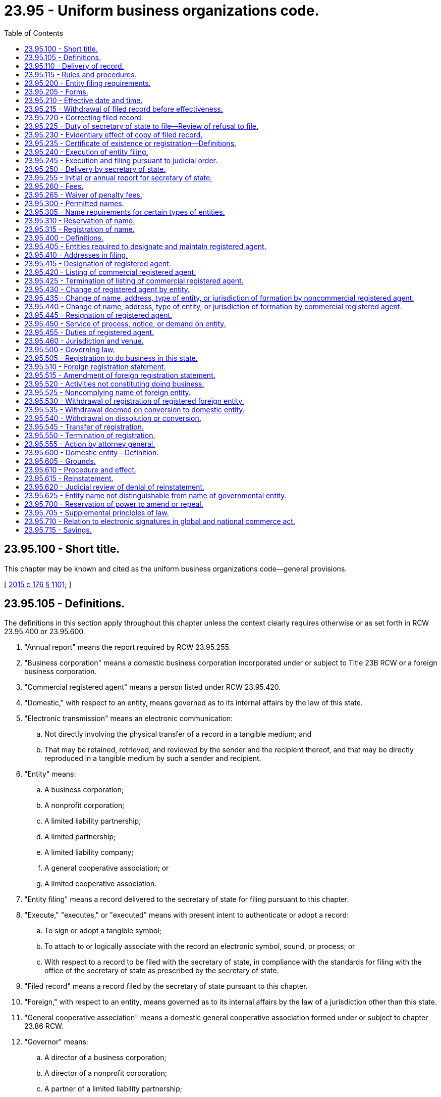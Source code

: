 = 23.95 - Uniform business organizations code.
:toc:

== 23.95.100 - Short title.
This chapter may be known and cited as the uniform business organizations code—general provisions.

[ http://lawfilesext.leg.wa.gov/biennium/2015-16/Pdf/Bills/Session%20Laws/Senate/5387.SL.pdf?cite=2015%20c%20176%20§%201101[2015 c 176 § 1101]; ]

== 23.95.105 - Definitions.
The definitions in this section apply throughout this chapter unless the context clearly requires otherwise or as set forth in RCW 23.95.400 or 23.95.600.

. "Annual report" means the report required by RCW 23.95.255.

. "Business corporation" means a domestic business corporation incorporated under or subject to Title 23B RCW or a foreign business corporation.

. "Commercial registered agent" means a person listed under RCW 23.95.420.

. "Domestic," with respect to an entity, means governed as to its internal affairs by the law of this state.

. "Electronic transmission" means an electronic communication:

.. Not directly involving the physical transfer of a record in a tangible medium; and

.. That may be retained, retrieved, and reviewed by the sender and the recipient thereof, and that may be directly reproduced in a tangible medium by such a sender and recipient.

. "Entity" means:

.. A business corporation;

.. A nonprofit corporation;

.. A limited liability partnership;

.. A limited partnership;

.. A limited liability company;

.. A general cooperative association; or

.. A limited cooperative association.

. "Entity filing" means a record delivered to the secretary of state for filing pursuant to this chapter.

. "Execute," "executes," or "executed" means with present intent to authenticate or adopt a record:

.. To sign or adopt a tangible symbol;

.. To attach to or logically associate with the record an electronic symbol, sound, or process; or

.. With respect to a record to be filed with the secretary of state, in compliance with the standards for filing with the office of the secretary of state as prescribed by the secretary of state.

. "Filed record" means a record filed by the secretary of state pursuant to this chapter.

. "Foreign," with respect to an entity, means governed as to its internal affairs by the law of a jurisdiction other than this state.

. "General cooperative association" means a domestic general cooperative association formed under or subject to chapter 23.86 RCW.

. "Governor" means:

.. A director of a business corporation;

.. A director of a nonprofit corporation;

.. A partner of a limited liability partnership;

.. A general partner of a limited partnership;

.. A manager of a manager-managed limited liability company;

.. A member of a member-managed limited liability company;

.. A director of a general cooperative association;

.. A director of a limited cooperative association; or

.. Any other person under whose authority the powers of an entity are exercised and under whose direction the activities and affairs of the entity are managed pursuant to the organic law and organic rules of the entity.

. "Interest" means:

.. A share in a business corporation;

.. A membership in a nonprofit corporation;

.. A share in a nonprofit corporation formed under chapter 24.06 RCW;

.. A partnership interest in a limited liability partnership;

.. A partnership interest in a limited partnership;

.. A limited liability company interest;

.. A share or membership in a general cooperative association; or

.. A member's interest in a limited cooperative association.

. "Interest holder" means:

.. A shareholder of a business corporation;

.. A member of a nonprofit corporation;

.. A shareholder of a nonprofit corporation formed under chapter 24.06 RCW;

.. A partner of a limited liability partnership;

.. A general partner of a limited partnership;

.. A limited partner of a limited partnership;

.. A member of a limited liability company;

.. A shareholder or member of a general cooperative association; or

.. A member of a limited cooperative association.

. "Jurisdiction," when used to refer to a political entity, means the United States, a state, a foreign country, or a political subdivision of a foreign country.

. "Jurisdiction of formation" means the jurisdiction whose law includes the organic law of an entity.

. "Limited cooperative association" means a domestic limited cooperative association formed under or subject to chapter 23.100 RCW or a foreign limited cooperative association.

. "Limited liability company" means a domestic limited liability company formed under or subject to chapter 25.15 RCW or a foreign limited liability company.

. "Limited liability limited partnership" means a domestic limited liability limited partnership formed under or subject to chapter 25.10 RCW or a foreign limited liability limited partnership.

. "Limited liability partnership" means a domestic limited liability partnership registered under or subject to chapter 25.05 RCW or a foreign limited liability partnership.

. "Limited partnership" means a domestic limited partnership formed under or subject to chapter 25.10 RCW or a foreign limited partnership. "Limited partnership" includes a limited liability limited partnership.

. "Noncommercial registered agent" means a person that is not a commercial registered agent and is:

.. An individual or domestic or foreign entity that serves in this state as the registered agent of an entity;

.. An individual who holds the office or other position in an entity which is designated as the registered agent pursuant to RCW 23.95.415(1)(b)(ii); or

.. A government, governmental subdivision, agency, or instrumentality, or a separate legal entity comprised of two or more of these entities, that serves as the registered agent of an entity.

. "Nonprofit corporation" means a domestic nonprofit corporation incorporated under or subject to chapter 24.03 or 24.06 RCW or a foreign nonprofit corporation.

. "Nonregistered foreign entity" means a foreign entity that is not registered to do business in this state pursuant to a statement of registration filed by the secretary of state.

. "Organic law" means the law of an entity's jurisdiction of formation governing the internal affairs of the entity.

. "Organic rules" means the public organic record and private organic rules of an entity.

. "Person" means an individual, business corporation, nonprofit corporation, partnership, limited partnership, limited liability company, general cooperative association, limited cooperative association, unincorporated nonprofit association, statutory trust, business trust, common-law business trust, estate, trust, association, joint venture, public corporation, government or governmental subdivision, agency, or instrumentality, or any other legal or commercial entity.

. "Principal office" means the principal executive office of an entity, whether or not the office is located in this state.

. "Private organic rules" means the rules, whether or not in a record, that govern the internal affairs of an entity, are binding on all its interest holders, and are not part of its public organic record, if any. "Private organic rules" includes:

.. The bylaws of a business corporation and any agreement among shareholders pursuant to RCW 23B.07.320;

.. The bylaws of a nonprofit corporation;

.. The partnership agreement of a limited liability partnership;

.. The partnership agreement of a limited partnership;

.. The limited liability company agreement;

.. The bylaws of a general cooperative association; and

.. The bylaws of a limited cooperative association.

. "Proceeding" means civil suit and criminal, administrative, and investigatory action.

. "Property" means all property, whether real, personal, or mixed or tangible or intangible, or any right or interest therein.

. "Public organic record" means the record the filing of which by the secretary of state is required to form an entity and any amendment to or restatement of that record. The term includes:

.. The articles of incorporation of a business corporation;

.. The articles of incorporation of a nonprofit corporation;

.. The certificate of limited partnership of a limited partnership;

.. The certificate of formation of a limited liability company;

.. The articles of incorporation of a general cooperative association;

.. The articles of organization of a limited cooperative association; and

.. The document under the laws of another jurisdiction that is equivalent to a document listed in this subsection.

. "Receipt," as used in this chapter, means actual receipt. "Receive" has a corresponding meaning.

. "Record" means information that is inscribed on a tangible medium or that is stored in an electronic or other medium and is retrievable in perceivable form.

. "Registered agent" means an agent of an entity which is authorized to receive service of any process, notice, or demand required or permitted by law to be served on the entity. The term includes a commercial registered agent and a noncommercial registered agent.

. "Registered foreign entity" means a foreign entity that is registered to do business in this state pursuant to a certificate of registration filed by the secretary of state.

. "State" means a state of the United States, the District of Columbia, Puerto Rico, the United States Virgin Islands, or any territory or insular possession subject to the jurisdiction of the United States.

. "Tangible medium" means a writing, copy of a writing, facsimile, or a physical reproduction, each on paper or on other tangible material.

. "Transfer" includes:

.. An assignment;

.. A conveyance;

.. A sale;

.. A lease;

.. An encumbrance, including a mortgage or security interest;

.. A change of record owner of interest;

.. A gift; and

.. A transfer by operation of law.

. "Type of entity" means a generic form of entity:

.. Recognized at common law; or

.. Formed under an organic law, whether or not some entities formed under that law are subject to provisions of that law that create different categories of the form of entity.

[ http://lawfilesext.leg.wa.gov/biennium/2019-20/Pdf/Bills/Session%20Laws/Senate/6028-S.SL.pdf?cite=2020%20c%2057%20§%2029[2020 c 57 § 29]; http://lawfilesext.leg.wa.gov/biennium/2019-20/Pdf/Bills/Session%20Laws/Senate/5002.SL.pdf?cite=2019%20c%2037%20§%201401[2019 c 37 § 1401]; http://lawfilesext.leg.wa.gov/biennium/2015-16/Pdf/Bills/Session%20Laws/Senate/5387.SL.pdf?cite=2015%20c%20176%20§%201102[2015 c 176 § 1102]; ]

== 23.95.110 - Delivery of record.
. Except as otherwise provided in this chapter, permissible means of delivery of a record include delivery by hand, United States mail, private courier service, and electronic transmission.

. Records may be delivered to the secretary of state by electronic transmission as authorized by the secretary of state pursuant to RCW 23.95.115(2). The secretary of state may deliver a record to an entity by electronic transmission if the entity has designated an address, location, or system to which the record may be electronically transmitted.

[ http://lawfilesext.leg.wa.gov/biennium/2015-16/Pdf/Bills/Session%20Laws/Senate/5387.SL.pdf?cite=2015%20c%20176%20§%201103[2015 c 176 § 1103]; ]

== 23.95.115 - Rules and procedures.
. The secretary of state has the power reasonably necessary to perform the duties required by this chapter, including adoption, amendment, or repeal of rules under chapter 34.05 RCW for the efficient administration of this chapter.

. The secretary of state may adopt rules to facilitate electronic filing. The rules will detail the circumstances under which the electronic filing of documents will be permitted, how the documents will be filed, and how the secretary of state will return filed documents. The rules may also impose additional requirements related to implementation of electronic filing processes, including but not limited to file formats, signature technologies, delivery, and the types of entities, records, or documents permitted.

[ http://lawfilesext.leg.wa.gov/biennium/2015-16/Pdf/Bills/Session%20Laws/Senate/5387.SL.pdf?cite=2015%20c%20176%20§%201104[2015 c 176 § 1104]; ]

== 23.95.200 - Entity filing requirements.
. To be filed by the secretary of state pursuant to this chapter, an entity filing must be received by the secretary of state, comply with this chapter, and satisfy the following:

.. The entity filing must be required or permitted by Title 23, 23B, 24, or 25 RCW.

.. The entity filing must be delivered in a tangible medium unless and to the extent the secretary of state permits electronic delivery of entity filings pursuant to RCW 23.95.115(2).

.. The words in the entity filing must be in English, and numbers must be in Arabic or Roman numerals, but the name of the entity need not be in English if written in English letters or Arabic or Roman numerals.

.. The entity filing must be executed by or on behalf of a person authorized or required under this chapter or the entity's organic law to execute the filing.

.. The entity filing must state the name and capacity, if any, of each individual who executed it, on behalf of either the individual or the person authorized or required to execute the filing, but need not contain a seal, attestation, acknowledgment, or verification.

. When an entity filing is delivered to the secretary of state for filing, any fee required under this chapter and any fee, interest, or penalty required to be paid under this chapter or law other than this chapter must be paid in a manner permitted by the secretary of state or by that law.

. The secretary of state may require that an entity filing delivered in a tangible medium be accompanied by an identical or conformed copy.

. A record filed under this chapter may be executed by an individual acting in a valid representative capacity.

[ http://lawfilesext.leg.wa.gov/biennium/2019-20/Pdf/Bills/Session%20Laws/Senate/6028-S.SL.pdf?cite=2020%20c%2057%20§%2030[2020 c 57 § 30]; http://lawfilesext.leg.wa.gov/biennium/2015-16/Pdf/Bills/Session%20Laws/Senate/5387.SL.pdf?cite=2015%20c%20176%20§%201201[2015 c 176 § 1201]; ]

== 23.95.205 - Forms.
. The secretary of state may provide forms for entity filings required or permitted to be made by Title 23, 23B, 24, or 25 RCW, but, except as otherwise provided in subsection (2) of this section, their use is not required.

. The secretary of state may require that a cover sheet for an entity filing and an annual report be on forms prescribed by the secretary of state.

[ http://lawfilesext.leg.wa.gov/biennium/2015-16/Pdf/Bills/Session%20Laws/Senate/5387.SL.pdf?cite=2015%20c%20176%20§%201202[2015 c 176 § 1202]; ]

== 23.95.210 - Effective date and time.
Except as otherwise provided in this chapter and subject to RCW 23.95.220(4), an entity filing is effective:

. On the date of filing and at the time specified in the entity filing as its effective time;

. Unless prohibited by the entity's organic law, at a specified delayed effective date and time, which may not be more than ninety days after the date of filing;

. If a delayed effective date is specified, but no time is specified, at 12:01 a.m. on the date specified; or

. If subsection (1), (2), or (3) of this section does not apply, on the date and at the time of its filing by the secretary of state as provided in RCW 23.95.225.

[ http://lawfilesext.leg.wa.gov/biennium/2015-16/Pdf/Bills/Session%20Laws/Senate/5387.SL.pdf?cite=2015%20c%20176%20§%201203[2015 c 176 § 1203]; ]

== 23.95.215 - Withdrawal of filed record before effectiveness.
. Except as otherwise provided in this chapter, a filed record may be withdrawn before it takes effect by delivering to the secretary of state for filing a statement of withdrawal.

. A statement of withdrawal must:

.. Be executed by an individual acting in a valid representative capacity; and

.. Identify the filed record to be withdrawn.

. On filing by the secretary of state of a statement of withdrawal, the action or transaction evidenced by the original filed record shall not take effect.

[ http://lawfilesext.leg.wa.gov/biennium/2015-16/Pdf/Bills/Session%20Laws/Senate/5387.SL.pdf?cite=2015%20c%20176%20§%201204[2015 c 176 § 1204]; ]

== 23.95.220 - Correcting filed record.
. An entity may correct a filed record if:

.. The filed record at the time of filing contained an inaccurate statement;

.. The filed record was defectively executed; or

.. The electronic transmission of the filed record to the secretary of state was defective.

. To correct a filed record, the entity must deliver to the secretary of state for filing a statement of correction.

. A statement of correction:

.. May not state a delayed effective date;

.. Must be executed by the individual correcting the filed record;

.. Must identify the filed record to be corrected;

.. Must specify the inaccuracy or defect to be corrected; and

.. Must correct the inaccuracy or defect.

. A statement of correction is effective as of the effective date of the filed record that it corrects except as to persons relying on the uncorrected filed record and adversely affected by the correction. As to those persons, the statement of correction is effective when filed.

[ http://lawfilesext.leg.wa.gov/biennium/2015-16/Pdf/Bills/Session%20Laws/Senate/5387.SL.pdf?cite=2015%20c%20176%20§%201205[2015 c 176 § 1205]; ]

== 23.95.225 - Duty of secretary of state to file—Review of refusal to file.
. The secretary of state shall file an entity filing that satisfies this chapter. The duty of the secretary of state under this section is ministerial.

. The secretary of state shall record an entity filing on the date and at the time of its receipt. After filing an entity filing, the secretary of state shall deliver to the person that submitted the filing a copy of the filed record with an acknowledgment of the date and time of filing.

. If the secretary of state refuses to file an entity filing, the secretary of state not later than fifteen business days after the filing is received, shall:

.. Return the entity filing or notify the person that submitted the filing of the refusal; and

.. Provide a brief explanation in a record of the reason for the refusal.

. If the secretary of state refuses to file an entity filing, the person that submitted the entity filing may petition the superior court to compel its filing. The entity filing and the explanation of the secretary of state of the refusal to file must be attached to the petition. The court may decide the matter in a summary proceeding.

. The filing of or refusal to file an entity filing does not:

.. Affect the validity or invalidity of the entity filing in whole or in part;

.. Relate to the correctness or incorrectness of information contained in the entity filing; or

.. Create a presumption that the information contained in the filing is correct or incorrect.

[ http://lawfilesext.leg.wa.gov/biennium/2015-16/Pdf/Bills/Session%20Laws/Senate/5387.SL.pdf?cite=2015%20c%20176%20§%201206[2015 c 176 § 1206]; ]

== 23.95.230 - Evidentiary effect of copy of filed record.
A certification from the secretary of state accompanying a copy of a filed record is conclusive evidence that the copy is an accurate representation of the original record on file with the secretary of state.

[ http://lawfilesext.leg.wa.gov/biennium/2015-16/Pdf/Bills/Session%20Laws/Senate/5387.SL.pdf?cite=2015%20c%20176%20§%201207[2015 c 176 § 1207]; ]

== 23.95.235 - Certificate of existence or registration—Definitions.
. On request of any person, the secretary of state shall issue a certificate of existence for a domestic entity or a certificate of registration for a registered foreign entity.

. A certificate under subsection (1) of this section must state:

.. The domestic entity's name or the registered foreign entity's name used in this state;

.. In the case of a domestic entity:

... That its public organic record has been filed and has taken effect;

... The date the public organic record became effective;

... The period of the entity's duration if the records of the secretary of state reflect that the entity's period of duration is less than perpetual; and

... That the records of the secretary of state do not reflect that the entity has been dissolved;

.. In the case of a registered foreign entity:

... That it is registered to do business in this state;

... The date the foreign entity registered to do business in this state; and

... That the records of the secretary of state do not reflect that the foreign entity's registration to do business in the state has been terminated;

.. That all fees, interest, and penalties owed to this state by the domestic or foreign entity and collected through the secretary of state have been paid, if:

... Payment is reflected in the records of the secretary of state; and

... Nonpayment affects the existence or registration of the domestic or foreign entity;

.. That the most recent annual report required by RCW 23.95.255 has been delivered to the secretary of state for filing;

.. That a proceeding is not pending under RCW 23.95.610 as to a domestic entity or under RCW 23.95.550 as to a registered foreign entity; and

.. Other facts reflected in the records of the secretary of state pertaining to the domestic or foreign entity which the person requesting the certificate reasonably requests.

. Subject to any qualification stated in the certificate, a certificate issued by the secretary of state under subsection (1) of this section may be relied upon as conclusive evidence of the facts stated in the certificate, and that as of the date of its issuance: (a) In the case of a domestic entity, it is in existence and duly formed or incorporated, as applicable; and (b) in the case of a foreign entity, it is registered and authorized to do business in this state.

. The terms "doing business" and "transacting business," and their variants such as "do business" and "transact business," are used interchangeably, and each has the same meaning as the other when used in this title and in Titles 23B, 24, and 25 RCW.

[ http://lawfilesext.leg.wa.gov/biennium/2017-18/Pdf/Bills/Session%20Laws/Senate/5040.SL.pdf?cite=2017%20c%2031%20§%201[2017 c 31 § 1]; http://lawfilesext.leg.wa.gov/biennium/2015-16/Pdf/Bills/Session%20Laws/Senate/5387.SL.pdf?cite=2015%20c%20176%20§%201208[2015 c 176 § 1208]; ]

== 23.95.240 - Execution of entity filing.
. Any person who executes a record the person knows is false in any material respect with the intent the record be an entity filing is guilty of a gross misdemeanor punishable under chapter 9A.20 RCW.

. A person that executes an entity filing as an agent or legal representative thereby affirms as a fact that the person is authorized to execute the entity filing.

[ http://lawfilesext.leg.wa.gov/biennium/2015-16/Pdf/Bills/Session%20Laws/Senate/5387.SL.pdf?cite=2015%20c%20176%20§%201209[2015 c 176 § 1209]; ]

== 23.95.245 - Execution and filing pursuant to judicial order.
. If a person required by the entity's organic law to execute a record that is to be an entity filing or to make an entity filing does not do so, any other person that is aggrieved may petition the superior court to order:

.. The person to execute the record;

.. The person to make the entity filing; or

.. The secretary of state to file the entity filing unexecuted.

. If the petitioner under subsection (1) of this section is not the entity to which the entity filing pertains, the petitioner shall make the entity a party to the action.

. A filed record created under subsection (1)(c) of this section is effective without being executed.

[ http://lawfilesext.leg.wa.gov/biennium/2015-16/Pdf/Bills/Session%20Laws/Senate/5387.SL.pdf?cite=2015%20c%20176%20§%201210[2015 c 176 § 1210]; ]

== 23.95.250 - Delivery by secretary of state.
Except as otherwise provided by RCW 23.95.450 or by law of this state other than this chapter, the secretary of state may deliver a record to a person by delivering it:

. In person to the person that submitted it for filing;

. To the address of the person's registered agent;

. To the principal office address of the person; or

. To another address the person provides to the secretary of state for delivery.

[ http://lawfilesext.leg.wa.gov/biennium/2015-16/Pdf/Bills/Session%20Laws/Senate/5387.SL.pdf?cite=2015%20c%20176%20§%201211[2015 c 176 § 1211]; ]

== 23.95.255 - Initial or annual report for secretary of state.
. A domestic entity other than a limited liability partnership or nonprofit corporation shall, within one hundred twenty days of the date on which its public organic record became effective, deliver to the secretary of state for filing an initial report that states the information required under subsection (2) of this section.

. A domestic entity or registered foreign entity shall deliver to the secretary of state for filing an annual report that states:

.. The name of the entity and its jurisdiction of formation;

.. The name and street and mailing addresses of the entity's registered agent in this state;

.. The street and mailing addresses of the entity's principal office;

.. In the case of a registered foreign entity, the street and mailing address of the entity's principal office in the state or country under the laws of which it is incorporated;

.. The names of the entity's governors;

.. A brief description of the nature of the entity's business; and

.. The entity's unified business identifier number.

. Information in an initial or annual report must be current as of the date the report is executed by the entity.

. Annual reports must be delivered to the secretary of state on a date determined by the secretary of state and at such additional times as the entity elects.

. If an initial or annual report does not contain the information required by this section, the secretary of state promptly shall notify the reporting entity in a record and return the report for correction.

. If an initial or annual report contains the name or address of a registered agent that differs from the information shown in the records of the secretary of state immediately before the annual report becomes effective, the differing information in the initial or annual report is considered a statement of change under RCW 23.95.430.

. The secretary of state shall send to each domestic entity and registered foreign entity, not less than thirty or more than ninety days prior to the expiration date of the entity's annual renewal, a notice that the entity's annual report must be filed as required by this chapter and that any applicable annual renewal fee must be paid, and stating that if the entity fails to file its annual report or pay the annual renewal fee it will be administratively dissolved. The notice may be sent by postal or email as elected by the entity, addressed to its registered agent within the state, or to an electronic address designated by the entity in a record retained by the secretary of state. Failure of the secretary of state to provide any such notice does not relieve a domestic entity or registered foreign entity from its obligations to file the annual report required by this chapter or to pay any applicable annual renewal fee. The option to receive the notice provided under this section by email may be selected only when the secretary of state makes the option available.

[ http://lawfilesext.leg.wa.gov/biennium/2017-18/Pdf/Bills/Session%20Laws/Senate/5040.SL.pdf?cite=2017%20c%2031%20§%202[2017 c 31 § 2]; http://lawfilesext.leg.wa.gov/biennium/2015-16/Pdf/Bills/Session%20Laws/Senate/5387.SL.pdf?cite=2015%20c%20176%20§%201212[2015 c 176 § 1212]; ]

== 23.95.260 - Fees.
. Except as provided in subsection (2) of this section, the secretary of state shall adopt rules in accordance with chapter 34.05 RCW setting:

.. Fees for:

... Filing entity filings;

... Furnishing copies or certified copies of any filed record under this chapter; and

... Furnishing a certificate of existence or registration of an entity, or any other certificate;

.. License or renewal fees authorized under Title 23, 23B, 24, or 25 RCW;

.. Penalty fees; and

.. Other miscellaneous charges. 

. There is no fee for:

.. A registered agent's consent to act as agent or statement of resignation;

.. Filing articles of dissolution;

.. Filing certificates of judicial dissolution;

.. Filing statements of withdrawal; and

.. Filing annual reports when submitted concurrently with the payment of annual license fees.

. The withdrawal under RCW 23.95.215 of a filed record before it is effective or the correction of a filed record under RCW 23.95.220 does not entitle the person on whose behalf the record was filed to a refund of the filing fee.

. The secretary of state shall establish the fee schedule authorized under this section in a manner that is consistent with the fee schedule applicable to the various entities that is in effect on January 1, 2016. The amounts of fees, charges, and penalties established under this section may be no greater than the amounts applicable to entity filings, penalties, and other charges in effect on January 1, 2016. Fees may be adjusted by rule only in an amount that does not exceed the average biennial increase in the cost of providing service. This must be determined in a biennial cost study performed by the secretary of state.

. All fees collected by the secretary of state shall be deposited with the state treasurer pursuant to law or deposited in the secretary of state's revolving fund as provided in RCW 43.07.130.

[ http://lawfilesext.leg.wa.gov/biennium/2015-16/Pdf/Bills/Session%20Laws/Senate/5387.SL.pdf?cite=2015%20c%20176%20§%201213[2015 c 176 § 1213]; ]

== 23.95.265 - Waiver of penalty fees.
The secretary of state may, where exigent or mitigating circumstances are presented, waive penalty fees due from any entity previously in good standing which would otherwise be penalized or lose its active status. An entity desiring to seek relief under this section must, within fifteen days of discovery of the missed filing or lapse, notify the secretary of state as provided in rule. The notification must include the name and mailing address of the entity, the governor or other entity official to whom correspondence should be sent, and a statement under oath by a governor or other entity official, setting forth the nature of the missed filing or lapse, the circumstances giving rise to the missed filing or lapse, and the relief sought. If the secretary of state is satisfied that sufficient exigent or mitigating circumstances exist, that the entity has demonstrated good faith and a reasonable attempt to comply with the applicable statutes of this state, the secretary of state may issue an order allowing relief from the penalty. If the secretary of state determines the request does not comply with the requirements for relief, the secretary of state shall deny the relief and state the reasons for the denial. Any denial of relief by the secretary of state is not reviewable notwithstanding the provisions of chapter 34.05 RCW.

[ http://lawfilesext.leg.wa.gov/biennium/2019-20/Pdf/Bills/Session%20Laws/Senate/6028-S.SL.pdf?cite=2020%20c%2057%20§%2031[2020 c 57 § 31]; http://lawfilesext.leg.wa.gov/biennium/2015-16/Pdf/Bills/Session%20Laws/Senate/5387.SL.pdf?cite=2015%20c%20176%20§%201214[2015 c 176 § 1214]; ]

== 23.95.300 - Permitted names.
. The name of a domestic entity and the name under which a foreign entity may register to do business in this state , must be distinguishable on the records of the secretary of state from any:

.. Name of an existing domestic entity which at the time is not administratively dissolved;

.. Name of a foreign entity registered to do business in this state under Article 5 of this chapter;

.. Name reserved under RCW 23.95.310; or

.. Name registered under RCW 23.95.315.

. If an entity consents in a record to the use of its name and submits an undertaking in a form satisfactory to the secretary of state to change its name to a name that is distinguishable on the records of the secretary of state from any name in any category of names in subsection (1) of this section, the name of the consenting entity may be used by the person to which the consent was given.

. A name may not be considered distinguishable on the records of the secretary of state from the name of another entity by virtue of:

.. A variation in the words, phrases, or abbreviations indicating the type of entity, such as "corporation," "corp.," "incorporated," "Inc.," "company," "co.," "social purpose corporation," "SPC," "S.P.C.," "professional corporation," "PC," "P.C.," "professional service," "PS," "P.S.," "Limited," "Ltd.," "limited partnership," "LP," "L.P.," "limited liability partnership," "LLP," "L.L.P.," "registered limited liability partnership," "RLLP," "R.L.L.P.," "limited liability limited partnership," "LLLP," "L.L.L.P.," "registered limited liability limited partnership," "RLLLP," "R.L.L.L.P.," "limited liability company," "LLC," "L.L.C.," "professional limited liability company," "PLLC," or "P.L.L.C.";

.. The addition or deletion of an article or conjunction such as "the" or "and" from the same name;

.. Punctuation, capitalization, or special characters or symbols in the same name; or

.. Use of abbreviation or the plural form of a word in the same name.

. An entity name may not contain language stating or implying that the entity is organized for a purpose other than those permitted by the entity's public organic record.

. This chapter does not control the use of assumed business names or "trade names."

. An entity may use a name that is not distinguishable from a name described in subsection (1) of this section if the entity delivers to the secretary of state a certified copy of a final judgment of a court of competent jurisdiction establishing the right of the entity to use the name in this state.

. An entity may use the name, including the fictitious name, of another entity that is used in this state if the other entity is formed or authorized to transact business in this state and the proposed user entity:

.. Has merged with the other entity; or

.. Has been formed by reorganization of the other entity.

[ http://lawfilesext.leg.wa.gov/biennium/2015-16/Pdf/Bills/Session%20Laws/Senate/5387.SL.pdf?cite=2015%20c%20176%20§%201301[2015 c 176 § 1301]; ]

== 23.95.305 - Name requirements for certain types of entities.
. [Empty]
.. The name of a business corporation:

...(A) Except in the case of a social purpose corporation, must contain the word "corporation," "incorporated," "company," or "limited," or the abbreviation "Corp.," "Inc.," "Co.," or "Ltd.," or words or abbreviations of similar import in another language; or

(B) In the case of a social purpose corporation, must contain the words "social purpose corporation" or the abbreviation "SPC" or "S.P.C."; and

... Must not contain any of the following words or phrases: "Bank," "banking," "banker," "trust," "cooperative," or any combination of the words "industrial" and "loan," or any combination of any two or more of the words "building," "savings," "loan," "home," "association," and "society," or any other words or phrases prohibited by any statute of this state.

.. The name of a professional service corporation must contain either the words "professional service" or "professional corporation" or the abbreviation "P.S." or "P.C." The name may also contain either the words "corporation," "incorporated," "company," or "limited," or the abbreviation "Corp.," "Inc.," "Co.," or "Ltd." The name of a professional service corporation organized to render dental services must contain the full names or surnames of all shareholders and no other word than "chartered" or the words "professional services" or the abbreviation "P.S." or "P.C."

. The name of a nonprofit corporation:

.. May include "club," "league," "association," "services," "committee," "fund," "society," "foundation," "guild," ". . . . . ., a nonprofit corporation," ". . . . . ., a nonprofit mutual corporation," or any name of like import;

.. Except for nonprofit corporations formed prior to January 1, 1969, must not include or end with "incorporated," "company," "corporation," "partnership," "limited partnership," or "Ltd.," or any abbreviation thereof; and

.. May only include the term "public benefit" or names of like import if the nonprofit corporation has been designated as a public benefit nonprofit corporation by the secretary of state in accordance with chapter 24.03 RCW.

. The name of a limited partnership may contain the name of any partner. The name of a partnership that is not a limited liability limited partnership must contain the words "limited partnership" or the abbreviation "LP" or "L.P." and may not contain the words "limited liability limited partnership" or the abbreviation "LLLP" or "L.L.L.P." If the limited partnership is a limited liability limited partnership, the name must contain the words "limited liability limited partnership" or the abbreviation "LLLP" or "L.L.L.P." and may not contain the abbreviation "LP" or "L.P."

. The name of a limited liability partnership must contain the words "limited liability partnership" or the abbreviation "LLP" or "L.L.P." If the name of a foreign limited liability partnership contains the words "registered limited liability partnership" or the abbreviation "R.L.L.P." or "RLLP," it may include those words or abbreviations in its foreign registration statement.

. [Empty]
.. The name of a limited liability company:

... Must contain the words "limited liability company," the words "limited liability" and abbreviation "Co.," or the abbreviation "L.L.C." or "LLC"; and

... May not contain any of the following words or phrases: "Cooperative," "partnership," "corporation," "incorporated," or the abbreviations "Corp.," "Ltd.," or "Inc.," or "LP," "L.P.," "LLP," "L.L.P.," "LLLP," "L.L.L.P," or any words or phrases prohibited by any statute of this state.

.. The name of a professional limited liability company must contain either the words "professional limited liability company," or the words "professional limited liability" and the abbreviation "Co.," or the abbreviation "P.L.L.C." or "PLLC," provided that the name of a professional limited liability company organized to render dental services must contain the full names or surnames of all members and no other word than "chartered" or the words "professional services" or the abbreviation "P.L.L.C." or "PLLC."

. The name of a cooperative association organized under chapter 23.86 RCW may contain the words "corporation," "incorporated," or "limited," or the abbreviation "Corp.," "Inc.," or "Ltd."

. The name of a limited cooperative association must contain the phrase "limited cooperative association" or "limited cooperative" or the abbreviation "L.C.A." or "LCA." "Limited" may be abbreviated as "Ltd." "Cooperative" may be abbreviated as "Co-op." or "Coop." "Association" may be abbreviated as "Assoc." or "Assn."

[ http://lawfilesext.leg.wa.gov/biennium/2019-20/Pdf/Bills/Session%20Laws/Senate/5002.SL.pdf?cite=2019%20c%2037%20§%201402[2019 c 37 § 1402]; http://lawfilesext.leg.wa.gov/biennium/2015-16/Pdf/Bills/Session%20Laws/Senate/5387.SL.pdf?cite=2015%20c%20176%20§%201302[2015 c 176 § 1302]; ]

== 23.95.310 - Reservation of name.
. A person may reserve the exclusive use of an entity name including the alternate name adopted pursuant to RCW 23.95.525 by delivering an application to the secretary of state for filing. The application must state the name and address of the applicant and the name to be reserved. If the secretary of state finds that the entity name is available, the secretary of state shall reserve the name for the applicant's exclusive use for one hundred eighty days.

. The owner of a reserved entity name may transfer the reservation to another person that is not an individual by delivering to the secretary of state an executed notice in a record of the transfer which states the name and address of the transferee.

[ http://lawfilesext.leg.wa.gov/biennium/2015-16/Pdf/Bills/Session%20Laws/Senate/5387.SL.pdf?cite=2015%20c%20176%20§%201303[2015 c 176 § 1303]; ]

== 23.95.315 - Registration of name.
. A foreign entity not registered to do business in this state under Article 5 of this chapter may register its name, or an alternate name adopted pursuant to RCW 23.95.525, if the name is distinguishable on the records of the secretary of state from the names that are not available under RCW 23.95.300.

. To register its name or an alternate name adopted pursuant to RCW 23.95.525, a foreign entity must deliver to the secretary of state for filing an application stating the entity's name, the jurisdiction and date of its formation, and any alternate name adopted pursuant to RCW 23.95.525. The application must be accompanied by a certificate of existence, or a document of similar import, from the entity's jurisdiction of formation. If the secretary of state finds that the name applied for is available, the secretary of state shall register the name for the applicant's exclusive use.

. The registration of a name under this section is effective upon the effective date of the application and until the close of the calendar year in which the application for registration is filed.

. A foreign entity whose name registration is effective may renew the registration for successive one-year periods by delivering, not earlier than three months before the expiration of the registration, to the secretary of state for filing a renewal application that complies with this section. When filed, the renewal application renews the registration for the following calendar year.

. A foreign entity whose name registration is effective may register as a foreign entity under the registered name or consent in an executed record to the use of that name by another entity.

[ http://lawfilesext.leg.wa.gov/biennium/2015-16/Pdf/Bills/Session%20Laws/Senate/5387.SL.pdf?cite=2015%20c%20176%20§%201304[2015 c 176 § 1304]; ]

== 23.95.400 - Definitions.
The definitions in this section apply throughout this section and RCW 23.95.405 through 23.95.460 unless the context clearly requires otherwise.

. "Registered agent filing" means:

.. The public organic record of a domestic entity;

.. An application of a domestic limited liability partnership; or

.. A registration statement filed pursuant to RCW 23.95.510.

. [(2)] "Represented entity" means:

.. A domestic entity; or

.. A registered foreign entity.

[ http://lawfilesext.leg.wa.gov/biennium/2015-16/Pdf/Bills/Session%20Laws/Senate/5387.SL.pdf?cite=2015%20c%20176%20§%201401[2015 c 176 § 1401]; ]

== 23.95.405 - Entities required to designate and maintain registered agent.
The following shall designate and maintain a registered agent in this state:

. A domestic entity; and

. A registered foreign entity.

[ http://lawfilesext.leg.wa.gov/biennium/2015-16/Pdf/Bills/Session%20Laws/Senate/5387.SL.pdf?cite=2015%20c%20176%20§%201402[2015 c 176 § 1402]; ]

== 23.95.410 - Addresses in filing.
If a provision of this chapter other than RCW 23.95.445(1)(d) requires that a record state an address, the record must state:

. A street address in this state; and

. A mailing address in this state, if different from the address described in subsection (1) of this section.

[ http://lawfilesext.leg.wa.gov/biennium/2015-16/Pdf/Bills/Session%20Laws/Senate/5387.SL.pdf?cite=2015%20c%20176%20§%201403[2015 c 176 § 1403]; ]

== 23.95.415 - Designation of registered agent.
. A registered agent filing must be executed by the represented entity and state:

.. The name of the entity's commercial registered agent; or

.. If the entity does not have a commercial registered agent:

... The name and address of the entity's noncommercial registered agent; or

... The title of an office or other position with the entity, if service of process, notices, and demands are to be sent to whichever individual is holding that office or position, and the address to which process, notices, or demands are to be sent.

. A registered agent shall not be appointed without having given prior consent in a record to the appointment. The consent shall be delivered to the secretary of state in such form as the secretary of state may prescribe. The consent shall be filed with or as a part of the record first appointing a registered agent. In the event any individual or entity has been appointed registered agent without consent, that individual or entity may deliver to the secretary of state a notarized statement attesting to that fact, and the name shall immediately be removed from the records of the secretary of state.

[ http://lawfilesext.leg.wa.gov/biennium/2015-16/Pdf/Bills/Session%20Laws/Senate/5387.SL.pdf?cite=2015%20c%20176%20§%201404[2015 c 176 § 1404]; ]

== 23.95.420 - Listing of commercial registered agent.
. A person may become listed as a commercial registered agent by delivering to the secretary of state for filing a commercial-registered-agent listing statement executed by the person which states:

.. The name of the individual or the name of the entity, type of entity, and jurisdiction of formation of the entity;

.. That the person is in the business of serving as a commercial registered agent in this state; and

.. The address of a place of business of the person in this state to which service of process, notices, and demands being served on or sent to entities represented by the person may be delivered.

. A commercial-registered-agent listing statement may include the information regarding acceptance by the agent of service of process, notices, and demands in a form other than a tangible medium as provided in RCW 23.95.450(5).

. If the name of a person delivering to the secretary of state for filing a commercial-registered-agent listing statement is not distinguishable on the records of the secretary of state from the name of another commercial registered agent listed under this section, the person shall adopt a fictitious name that is distinguishable and use that name in its statement and when it does business in this state as a commercial registered agent.

. The secretary of state shall note the filing of a commercial-registered-agent listing statement in the records maintained by the secretary of state for each entity represented by the agent at the time of the filing. The statement has the effect of amending the registered agent filing for each of those entities to:

.. Designate the person becoming listed as a commercial registered agent as the commercial registered agent of each of those entities; and

.. Delete the name and address of the former agent from the registered agent filing of each of those entities.

[ http://lawfilesext.leg.wa.gov/biennium/2019-20/Pdf/Bills/Session%20Laws/Senate/6028-S.SL.pdf?cite=2020%20c%2057%20§%2032[2020 c 57 § 32]; http://lawfilesext.leg.wa.gov/biennium/2015-16/Pdf/Bills/Session%20Laws/Senate/5387.SL.pdf?cite=2015%20c%20176%20§%201405[2015 c 176 § 1405]; ]

== 23.95.425 - Termination of listing of commercial registered agent.
. A commercial registered agent may terminate its listing as a commercial registered agent by delivering to the secretary of state for filing a commercial-registered-agent termination statement executed by the agent which states:

.. The name of the agent as listed under RCW 23.95.420; and

.. That the agent is no longer in the business of serving as a commercial registered agent in this state.

. A commercial-registered-agent termination statement takes effect at 12:01 a.m. on the 31st day after the day on which it is delivered to the secretary of state for filing.

. The commercial registered agent promptly shall furnish each entity represented by the agent notice in a record of the filing of the commercial-registered-agent termination statement.

. When a commercial-registered-agent termination statement takes effect, the commercial registered agent ceases to be the registered agent for each entity formerly represented by it. Until an entity formerly represented by a terminated commercial registered agent designates a new registered agent, service of process may be made on the entity pursuant to RCW 23.95.450. Termination of the listing of a commercial registered agent under this section does not affect any contractual rights a represented entity has against the agent or that the agent has against the entity.

[ http://lawfilesext.leg.wa.gov/biennium/2015-16/Pdf/Bills/Session%20Laws/Senate/5387.SL.pdf?cite=2015%20c%20176%20§%201406[2015 c 176 § 1406]; ]

== 23.95.430 - Change of registered agent by entity.
. A represented entity may change its registered agent or other information on file under RCW 23.95.415(1) by delivering to the secretary of state for filing a statement of change executed by the entity which states:

.. The name of the entity; and

.. The information required under RCW 23.95.415(1).

. The interest holders or governors of a domestic entity need not approve the filing of:

.. A statement of change under this section; or

.. A similar filing changing the registered agent or registered office, if any, of the entity in any other jurisdiction.

. A statement of change under this section designating a new registered agent must be accompanied by the new registered agent's consent in a record, either on the statement or attached to it in a manner and form as the secretary of state may prescribe, to the appointment.

[ http://lawfilesext.leg.wa.gov/biennium/2015-16/Pdf/Bills/Session%20Laws/Senate/5387.SL.pdf?cite=2015%20c%20176%20§%201407[2015 c 176 § 1407]; ]

== 23.95.435 - Change of name, address, type of entity, or jurisdiction of formation by noncommercial registered agent.
. If a noncommercial registered agent changes its name or its address in effect with respect to a represented entity under RCW 23.95.415(1), the agent shall deliver to the secretary of state for filing, with respect to each entity represented by the agent, a statement of change executed by the agent which states:

.. The name of the entity;

.. The name and address of the agent in effect with respect to the entity;

.. If the name of the agent has changed, the new name; and

.. If the address of the agent has changed, the new address.

. A noncommercial registered agent promptly shall furnish the represented entity with notice in a record of the delivery to the secretary of state for filing of a statement of change and the changes made in the statement.

[ http://lawfilesext.leg.wa.gov/biennium/2015-16/Pdf/Bills/Session%20Laws/Senate/5387.SL.pdf?cite=2015%20c%20176%20§%201408[2015 c 176 § 1408]; ]

== 23.95.440 - Change of name, address, type of entity, or jurisdiction of formation by commercial registered agent.
. If a commercial registered agent changes its name, its address as listed under RCW 23.95.420(1), its type of entity, or its jurisdiction of formation, the agent shall deliver to the secretary of state for filing a statement of change executed by the agent which states:

.. The name of the agent as listed under RCW 23.95.420(1);

.. If the name of the agent has changed, the new name;

.. If the address of the agent has changed, the new address; and

.. If the agent is an entity:

... If the type of entity of the agent has changed, the new type of entity; and

... If the jurisdiction of formation of the agent has changed, the new jurisdiction of formation.

. The filing by the secretary of state of a statement of change under subsection (1) of this section is effective to change the information regarding the agent with respect to each entity represented by the agent.

. A commercial registered agent promptly shall furnish to each entity represented by it a notice in a record of the filing by the secretary of state of a statement of change relating to the name or address of the agent and the changes made in the statement.

. If a commercial registered agent changes its address without delivering for filing a statement of change as required by this section, the secretary of state may cancel the listing of the agent under RCW 23.95.420. A cancellation under this subsection has the same effect as a termination under RCW 23.95.425. Promptly after canceling the listing of an agent, the secretary of state shall serve notice in a record in the manner provided in RCW 23.95.450 (2) or (3) on:

.. Each entity represented by the agent, stating that the agent has ceased to be the registered agent for the entity and that, until the entity designates a new registered agent, service of process may be made on the entity as provided in RCW 23.95.450; and

.. The agent, stating that the listing of the agent has been canceled under this section.

[ http://lawfilesext.leg.wa.gov/biennium/2015-16/Pdf/Bills/Session%20Laws/Senate/5387.SL.pdf?cite=2015%20c%20176%20§%201409[2015 c 176 § 1409]; ]

== 23.95.445 - Resignation of registered agent.
. A registered agent may resign as agent for a represented entity by delivering to the secretary of state for filing a statement of resignation executed by the agent which states:

.. The name of the entity;

.. The name of the agent;

.. That the agent resigns from serving as registered agent for the entity; and

.. The address of the entity to which the agent will send the notice required by subsection (3) of this section.

. A statement of resignation takes effect on the earlier of:

.. The 31st day after the day on which it is filed by the secretary of state; or

.. The designation of a new registered agent for the represented entity.

. A registered agent promptly shall furnish to the represented entity notice in a record of the date on which a statement of resignation was filed.

[ http://lawfilesext.leg.wa.gov/biennium/2015-16/Pdf/Bills/Session%20Laws/Senate/5387.SL.pdf?cite=2015%20c%20176%20§%201410[2015 c 176 § 1410]; ]

== 23.95.450 - Service of process, notice, or demand on entity.
. A represented entity may be served with any process, notice, or demand required or permitted by law by serving its registered agent.

. If a represented entity ceases to have a registered agent, or if its registered agent cannot with reasonable diligence be served, the entity may be served by registered or certified mail, return receipt requested, or by similar commercial delivery service, addressed to the entity at the entity's principal office. The address of the principal office must be as shown in the entity's most recent annual report filed by the secretary of state. Service is effected under this subsection on the earliest of:

.. The date the entity receives the mail or delivery by the commercial delivery service;

.. The date shown on the return receipt, if executed by the entity; or

.. Five days after its deposit with the United States postal service or commercial delivery service, if correctly addressed and with sufficient postage or payment.

. If process, notice, or demand cannot be served on an entity pursuant to subsection (1) or (2) of this section, service may be made by handing a copy to the individual in charge of any regular place of business or activity of the entity if the individual served is not a plaintiff in the action.

. The secretary of state shall be an agent of the entity for service of process if process, notice, or demand cannot be served on an entity pursuant to subsection (1), (2), or (3) of this section.

. Service of process, notice, or demand on a registered agent must be in a tangible medium, but service may be made on a commercial registered agent in other forms, and subject to such requirements, as the agent has stated in its listing under RCW 23.95.420 that it will accept.

. Service of process, notice, or demand may be made by other means under law other than this chapter.

[ http://lawfilesext.leg.wa.gov/biennium/2019-20/Pdf/Bills/Session%20Laws/Senate/6028-S.SL.pdf?cite=2020%20c%2057%20§%2033[2020 c 57 § 33]; http://lawfilesext.leg.wa.gov/biennium/2015-16/Pdf/Bills/Session%20Laws/Senate/5387.SL.pdf?cite=2015%20c%20176%20§%201411[2015 c 176 § 1411]; ]

== 23.95.455 - Duties of registered agent.
The only duties under this chapter of a registered agent that has complied with this chapter are:

. To forward to the represented entity at the address most recently supplied to the agent by the entity any process, notice, or demand pertaining to the entity which is served on or received by the agent;

. To provide the notices required by this chapter to the entity at the address most recently supplied to the agent by the entity;

. If the agent is a noncommercial registered agent, to keep current the information required by RCW 23.95.415(1) in the most recent registered agent filing for the entity; and

. If the agent is a commercial registered agent, to keep current the information listed for it under RCW 23.95.420(1).

[ http://lawfilesext.leg.wa.gov/biennium/2015-16/Pdf/Bills/Session%20Laws/Senate/5387.SL.pdf?cite=2015%20c%20176%20§%201412[2015 c 176 § 1412]; ]

== 23.95.460 - Jurisdiction and venue.
The designation or maintenance in this state of a registered agent does not by itself create the basis for personal jurisdiction over the represented entity in this state. The address of the agent does not determine venue in an action or a proceeding involving the entity.

[ http://lawfilesext.leg.wa.gov/biennium/2015-16/Pdf/Bills/Session%20Laws/Senate/5387.SL.pdf?cite=2015%20c%20176%20§%201413[2015 c 176 § 1413]; ]

== 23.95.500 - Governing law.
. This chapter does not authorize this state to regulate the organization or internal affairs of a foreign entity registered to do business in this state, or govern the liability that a person has as an interest holder or governor for a debt, obligation, or other liability of the foreign entity.

. A foreign entity is not precluded from registering to do business in this state because of any difference between the law of the entity's jurisdiction of formation and the law of this state.

. Registration of a foreign entity to do business in this state does not authorize the foreign entity to engage in any activity or exercise any power that a domestic entity of the same type may not engage in or exercise in this state. Except as otherwise provided in this chapter or other applicable law of this state, a foreign entity is subject to the same duties, restrictions, penalties, and liabilities now or later imposed on a domestic entity of the same type.

[ http://lawfilesext.leg.wa.gov/biennium/2015-16/Pdf/Bills/Session%20Laws/Senate/5387.SL.pdf?cite=2015%20c%20176%20§%201501[2015 c 176 § 1501]; ]

== 23.95.505 - Registration to do business in this state.
. A foreign entity may not do business in this state until it registers with the secretary of state under this chapter.

. A foreign entity doing business in this state may not maintain an action or proceeding in this state unless it is registered to do business in this state and has paid to this state all fees and penalties for the years, or parts thereof, during which it did business in this state without having registered.

. The successor to a foreign entity that transacted business in this state without a certificate of registration and the assignee of a cause of action arising out of that business may not maintain a proceeding based on that cause of action in any court in this state until the foreign entity, or its successor, obtains a certificate of registration.

. A court may stay a proceeding commenced by a foreign entity, its successor, or assignee until it determines whether the foreign entity, or its successor, requires a certificate of registration. If it so determines, the court may further stay the proceeding until the foreign entity, or its successor, obtains the certificate of registration.

. A foreign entity that transacts business in this state without a certificate of registration is liable to this state, for the years or parts thereof during which it transacted business in this state without a certificate of registration, in an amount equal to all fees which would have been imposed by this chapter upon the entity had it applied for and received a certificate of registration to transact business in this state and thereafter filed all reports required by this chapter, plus all penalties imposed by this chapter for failure to pay such fees.

. The failure of a foreign entity to register to do business in this state does not: (a) Impair the validity of a contract or act of the foreign entity; (b) impair the right of any other party to the contract to maintain any action, suit, or proceeding on the contract; or (c) preclude the foreign entity from defending an action or proceeding in this state.

. A limitation on the liability of an interest holder or governor of a foreign entity is not waived solely because the foreign entity does business in this state without registering.

. RCW 23.95.500 (1) and (2) applies even if a foreign entity fails to register under this Article 5.

[ http://lawfilesext.leg.wa.gov/biennium/2015-16/Pdf/Bills/Session%20Laws/Senate/5387.SL.pdf?cite=2015%20c%20176%20§%201502[2015 c 176 § 1502]; ]

== 23.95.510 - Foreign registration statement.
. To register to do business in this state, a foreign entity must deliver a foreign registration statement to the secretary of state for filing. The statement must be executed by the entity and state:

.. The name of the foreign entity and, if the name does not comply with RCW 23.95.300, an alternate name adopted pursuant to RCW 23.95.525;

.. The type of entity and, if it is a foreign limited partnership, whether it is a foreign limited liability limited partnership;

.. The entity's jurisdiction of formation;

.. The street and mailing addresses of the entity's principal office and, if the law of the entity's jurisdiction of formation requires the entity to maintain an office in that jurisdiction, the street and mailing addresses of the office;

.. The information required by RCW 23.95.415(1);

.. The names and addresses of the entity's governors and, if the entity is a business corporation or nonprofit corporation, the names and addresses of its officers;

.. The date of the entity's formation and period of duration;

.. The nature of the entity's business or purposes to be conducted or promoted in this state; and

.. The date on which the entity first did, or intends to do, business in this state.

. The foreign entity shall deliver with the registration statement a certificate of existence, or a document of similar import, issued no more than sixty days before the date of submission of the registration statement and duly authenticated by the secretary of state or other official having custody of the entity's records in the entity's jurisdiction of formation.

[ http://lawfilesext.leg.wa.gov/biennium/2015-16/Pdf/Bills/Session%20Laws/Senate/5387.SL.pdf?cite=2015%20c%20176%20§%201503[2015 c 176 § 1503]; ]

== 23.95.515 - Amendment of foreign registration statement.
A registered foreign entity shall promptly deliver to the secretary of state for filing an amendment to its foreign registration statement if there is a change in:

. The name of the entity;

. The type of entity, including, if it is a foreign limited partnership, whether the entity became or ceased to be a foreign limited liability limited partnership;

. The entity's jurisdiction of formation;

. An address required by RCW 23.95.510(1)(d); or

. The information required by RCW 23.95.415(1).

[ http://lawfilesext.leg.wa.gov/biennium/2015-16/Pdf/Bills/Session%20Laws/Senate/5387.SL.pdf?cite=2015%20c%20176%20§%201504[2015 c 176 § 1504]; ]

== 23.95.520 - Activities not constituting doing business.
. Activities of a foreign entity that do not constitute doing business in this state under this chapter include, but are not limited to:

.. Maintaining, defending, mediating, arbitrating, or settling an action or proceeding, or settling claims or disputes;

.. Carrying on any activity concerning its internal affairs, including holding meetings of its interest holders or governors;

.. Maintaining accounts in financial institutions;

.. Maintaining offices or agencies for the transfer, exchange, and registration of securities of the entity or maintaining trustees or depositories with respect to those securities;

.. Selling through independent contractors;

.. Soliciting or obtaining orders by any means if the orders require acceptance outside this state before they become binding contracts and where the contracts do not involve any local performance other than delivery and installation;

.. Creating or acquiring indebtedness, mortgages, or security interests in property;

.. Securing or collecting debts or enforcing mortgages or security interests in property securing the debts;

.. Conducting an isolated transaction that is completed within thirty days and that is not in the course of repeated transactions of a like nature;

.. Owning, without more, property;

.. Doing business in interstate commerce; and

.. Operating an approved branch campus of a foreign degree-granting institution in compliance with chapter 28B.90 RCW and in accordance with subsection (2) of this section.

. In addition to those acts that are specified in subsection (1) of this section, a foreign degree-granting institution that establishes an approved branch campus in the state under chapter 28B.90 RCW shall not be deemed to transact business in the state solely because it:

.. Owns and controls an incorporated branch campus in this state;

.. Pays the expenses of tuition or room and board charged by the incorporated branch campus for its students enrolled at the branch campus or contributes to the capital thereof; or

.. Provides personnel who furnish assistance and counsel to its students while in the state but who have no authority to enter into any transactions for or on behalf of the foreign degree-granting institution.

. A person does not do business in this state solely by being an interest holder or governor of a domestic entity or foreign entity that does business in this state.

. This section does not apply in determining the contacts or activities that may subject a foreign entity to service of process, taxation, or regulation under law of this state other than this chapter.

[ http://lawfilesext.leg.wa.gov/biennium/2015-16/Pdf/Bills/Session%20Laws/Senate/5387.SL.pdf?cite=2015%20c%20176%20§%201505[2015 c 176 § 1505]; ]

== 23.95.525 - Noncomplying name of foreign entity.
. A foreign entity whose name does not comply with RCW 23.95.300 for an entity of its type may not register to do business in this state until it adopts, for the purpose of doing business in this state, an alternate name that complies with RCW 23.95.300. A registered foreign entity that registers under an alternate name under this subsection need not comply with chapter 19.80 RCW. After registering to do business in this state with an alternate name, a registered foreign entity shall do business in this state under:

.. The alternate name;

.. Its entity name, with the addition of its jurisdiction of formation clearly identified; or

.. An assumed or fictitious name the entity is authorized to use under chapter 19.80 RCW.

. If a registered foreign entity changes its name to one that does not comply with RCW 23.95.300, it may not do business in this state until it complies with subsection (1) of this section by amending its foreign registration statement to adopt an alternate name that complies with RCW 23.95.300.

[ http://lawfilesext.leg.wa.gov/biennium/2015-16/Pdf/Bills/Session%20Laws/Senate/5387.SL.pdf?cite=2015%20c%20176%20§%201506[2015 c 176 § 1506]; ]

== 23.95.530 - Withdrawal of registration of registered foreign entity.
. A registered foreign entity may withdraw its registration by delivering a statement of withdrawal to the secretary of state for filing. The statement of withdrawal must be executed by the entity and state:

.. The name of the entity and its jurisdiction of formation;

.. That the entity is not doing business in this state and that it withdraws its registration to do business in this state;

.. That the entity revokes the authority of its registered agent to accept service on its behalf in this state; and

.. An address to which service of process may be made under subsection (3) of this section.

. For foreign corporations, the statement of withdrawal must be accompanied by a copy of a revenue clearance certificate issued pursuant to RCW 82.32.260.

. After the withdrawal of the registration of an entity, service of process in any action or proceeding based on a cause of action arising during the time the entity was registered to do business in this state may be made pursuant to RCW 23.95.450.

[ http://lawfilesext.leg.wa.gov/biennium/2017-18/Pdf/Bills/Session%20Laws/Senate/5040.SL.pdf?cite=2017%20c%2031%20§%203[2017 c 31 § 3]; http://lawfilesext.leg.wa.gov/biennium/2015-16/Pdf/Bills/Session%20Laws/Senate/5387.SL.pdf?cite=2015%20c%20176%20§%201507[2015 c 176 § 1507]; ]

== 23.95.535 - Withdrawal deemed on conversion to domestic entity.
A registered foreign entity that converts to any type of domestic entity is deemed to have withdrawn its registration on the effective date of the conversion.

[ http://lawfilesext.leg.wa.gov/biennium/2015-16/Pdf/Bills/Session%20Laws/Senate/5387.SL.pdf?cite=2015%20c%20176%20§%201508[2015 c 176 § 1508]; ]

== 23.95.540 - Withdrawal on dissolution or conversion.
. A registered foreign entity that has dissolved and completed winding up or has converted to a domestic or foreign person not subject to this chapter shall deliver a statement of withdrawal to the secretary of state for filing. The statement must be executed by the dissolved or converted entity and state:

.. In the case of a foreign entity that has completed winding up:

... Its name and jurisdiction of formation; and

... That the foreign entity surrenders its registration to do business in this state; and

.. In the case of a foreign entity that has converted to a domestic or foreign person not subject to chapter 176, Laws of 2015:

... The name of the converting foreign entity and its jurisdiction of formation;

... The type of person to which it has converted and its jurisdiction of formation;

... That it surrenders its registration to do business in this state and revokes the authority of its registered agent to accept service on its behalf; and

... A mailing address to which service of process may be made under subsection (2) of this section.

. After a withdrawal is effective under this section, service of process in any action or proceeding based on a cause of action arising during the time the foreign entity was registered to do business in this state may be made pursuant to RCW 23.95.450.

[ http://lawfilesext.leg.wa.gov/biennium/2015-16/Pdf/Bills/Session%20Laws/Senate/5387.SL.pdf?cite=2015%20c%20176%20§%201509[2015 c 176 § 1509]; ]

== 23.95.545 - Transfer of registration.
. If a registered foreign entity merges into a nonregistered foreign entity or converts to a foreign entity required to register with the secretary of state to do business in this state, the foreign entity shall deliver to the secretary of state for filing an application for transfer of registration. The application must be executed by the surviving or converted entity and state:

.. The name of the registered foreign entity before the merger or conversion;

.. The type of entity it was before the merger or conversion;

.. The name of the applicant entity and, if the name does not comply with RCW 23.95.300, an alternate name adopted pursuant to RCW 23.95.525(1);

.. The type of entity of the applicant entity and its jurisdiction of formation; and

.. The following information regarding the applicant entity, if different than the information for the foreign entity before the merger or conversion:

... The street and mailing addresses of the principal office of the entity and, if the law of the entity's jurisdiction of formation requires it to maintain an office in that jurisdiction, the street and mailing addresses of that office; and

... The information required pursuant to RCW 23.95.415(1).

. When an application for transfer of registration takes effect, the registration of the registered foreign entity to do business in this state is transferred without interruption to the entity into which it has merged or to which it has been converted.

[ http://lawfilesext.leg.wa.gov/biennium/2015-16/Pdf/Bills/Session%20Laws/Senate/5387.SL.pdf?cite=2015%20c%20176%20§%201510[2015 c 176 § 1510]; ]

== 23.95.550 - Termination of registration.
. The secretary of state may terminate the registration of a registered foreign entity in the manner provided in subsections (2) and (3) of this section if:

.. The entity does not pay any fee, interest, or penalty required to be paid to the secretary of state under this chapter or law of this state other than this chapter;

.. The entity does not deliver to the secretary of state for filing an annual report when it is due;

.. The entity does not have a registered agent as required by RCW 23.95.405;

.. The entity does not deliver to the secretary of state for filing a statement of change under RCW 23.95.430 if change occurs in the name or address of the entity's registered agent;

.. A governor, officer, or agent of the entity executed a document knowing it was false in any material respect with intent that the document be delivered to the secretary of state for filing; or

.. The secretary of state receives a duly authenticated certificate from the secretary of state or other official having custody of the entity's records in the entity's jurisdiction of formation stating that it has been dissolved or disappeared as the result of a merger.

. If the secretary of state determines that one or more grounds for termination exist under subsection (1) of this section, the secretary of state shall deliver a notice of the determination to the registered foreign entity's registered agent or, if the entity does not have a registered agent, to the entity's principal office. The notice must state the grounds for termination under subsection (1) of this section.

. If the entity does not cure each ground for termination stated in the notice within sixty days after the notice is effective, the secretary of state shall terminate the registration of the foreign entity by filing a statement of termination that recites the ground or grounds for termination and the effective date of termination and delivering a copy of the statement of termination to the foreign entity.

. The authority of a registered foreign entity to do business in this state ceases on the effective date of termination shown on the statement of termination.

. The termination of a foreign entity's registration does not terminate the authority of the registered agent of the foreign entity.

[ http://lawfilesext.leg.wa.gov/biennium/2015-16/Pdf/Bills/Session%20Laws/Senate/5387.SL.pdf?cite=2015%20c%20176%20§%201511[2015 c 176 § 1511]; ]

== 23.95.555 - Action by attorney general.
The attorney general may maintain an action to enjoin a foreign entity from doing business in this state in violation of this chapter.

[ http://lawfilesext.leg.wa.gov/biennium/2015-16/Pdf/Bills/Session%20Laws/Senate/5387.SL.pdf?cite=2015%20c%20176%20§%201512[2015 c 176 § 1512]; ]

== 23.95.600 - Domestic entity—Definition.
For the purposes of this Article 6, the term "domestic entity" does not include a domestic limited liability partnership.

[ http://lawfilesext.leg.wa.gov/biennium/2015-16/Pdf/Bills/Session%20Laws/Senate/5387.SL.pdf?cite=2015%20c%20176%20§%201601[2015 c 176 § 1601]; ]

== 23.95.605 - Grounds.
The secretary of state may commence a proceeding under RCW 23.95.610 to dissolve a domestic entity administratively if:

. The entity does not pay any fee, interest, or penalty required to be paid to the secretary of state when due;

. The entity does not deliver an annual report to the secretary of state not later than one hundred twenty days after it is due;

. The entity does not have a registered agent in this state for thirty consecutive days; or

. The entity's period of duration stated in its public organic record expired.

[ http://lawfilesext.leg.wa.gov/biennium/2015-16/Pdf/Bills/Session%20Laws/Senate/5387.SL.pdf?cite=2015%20c%20176%20§%201602[2015 c 176 § 1602]; ]

== 23.95.610 - Procedure and effect.
. If the secretary of state determines that one or more grounds exist under RCW 23.95.605 for administratively dissolving a domestic entity, the secretary of state shall serve the entity pursuant to RCW 23.95.250 with notice in a record of the secretary of state's determination.

. If a domestic entity, not later than sixty days after service of the notice required by subsection (1) of this section, does not cure or demonstrate to the satisfaction of the secretary of state the nonexistence of each ground determined by the secretary of state, the secretary of state shall administratively dissolve the entity by executing a statement of administrative dissolution that recites the grounds for dissolution and the effective date of dissolution. The secretary of state shall file the statement and serve a copy on the entity pursuant to RCW 23.95.250.

. A domestic entity that is dissolved administratively continues its existence as an entity but may not carry on any activities except as necessary to wind up its activities and affairs and liquidate its assets in the manner provided in its organic law or to apply for reinstatement under RCW 23.95.615.

. The administrative dissolution of a domestic entity does not terminate the authority of its registered agent.

[ http://lawfilesext.leg.wa.gov/biennium/2015-16/Pdf/Bills/Session%20Laws/Senate/5387.SL.pdf?cite=2015%20c%20176%20§%201603[2015 c 176 § 1603]; ]

== 23.95.615 - Reinstatement.
. A domestic entity that is dissolved administratively under RCW 23.95.610 may apply to the secretary of state for reinstatement not later than five years after the effective date of dissolution. The application must be executed by the entity and state:

.. The name of the entity and a statement that the name satisfies RCW 23.95.300; if the name does not satisfy RCW 23.95.300, the entity must deliver with its application an amendment to its public organic record changing its name;

.. The address of the principal office of the entity and the name and address of its registered agent;

.. The effective date of the entity's administrative dissolution; and

.. That the grounds for dissolution did not exist or have been cured.

. To be reinstated, an entity must pay the full amount of all annual license or renewal fees which would have been assessed during the period of administrative dissolution had the entity been in active status, plus a penalty fee established by the secretary of state by rule, and the license or renewal fee for the year of reinstatement.

. If the secretary of state determines that an application under subsection (1) of this section contains the information required by subsection (1) of this section, is satisfied that the information is correct, and determines that all payments required to be made to the secretary of state by subsection (2) of this section have been made, the secretary of state shall:

.. Cancel the statement of administrative dissolution and prepare a statement of reinstatement that states the secretary of state's determination and the effective date of reinstatement;

.. File the statement; and

.. Serve a copy of the statement on the entity.

. When reinstatement under this section is effective as provided in RCW 23.95.210:

.. It relates back to and takes effect as of the effective date of the administrative dissolution; and

.. The domestic entity resumes carrying on its activities and affairs as if the administrative dissolution had never occurred, except for the rights of a person arising out of an act or omission in reliance on the dissolution before the person knew or had reason to know of the reinstatement.

[ http://lawfilesext.leg.wa.gov/biennium/2015-16/Pdf/Bills/Session%20Laws/Senate/5387.SL.pdf?cite=2015%20c%20176%20§%201604[2015 c 176 § 1604]; ]

== 23.95.620 - Judicial review of denial of reinstatement.
. If the secretary of state denies a domestic entity's application for reinstatement following administrative dissolution, the secretary of state shall serve the entity with a notice in a record that explains the reasons for denial.

. An entity may seek judicial review of denial of reinstatement in the superior court not later than thirty days after service of the notice of denial.

[ http://lawfilesext.leg.wa.gov/biennium/2015-16/Pdf/Bills/Session%20Laws/Senate/5387.SL.pdf?cite=2015%20c%20176%20§%201605[2015 c 176 § 1605]; ]

== 23.95.625 - Entity name not distinguishable from name of governmental entity.
. Any county, city, town, district, or other political subdivision of the state, or the state of Washington or any department or agency of the state, may apply to the secretary of state for the administrative dissolution, or the termination of registration, of any entity using a name that is not distinguishable from the name of the applicant for dissolution. The application must state the precise legal name of the governmental entity and its date of formation and the applicant shall mail a copy to the entity's registered agent. If the name of the entity is not distinguishable from the name of the applicant, then, except as provided in subsection (4) of this section, the secretary of state shall commence proceedings for administrative dissolution under RCW 23.95.610 or termination of registration under RCW 23.95.550.

. A name may not be considered distinguishable by virtue of the items specified in RCW 23.95.300(3).

. [Empty]
.. The following are not distinguishable for purposes of this section:

... "City of Anytown" and "City of Anytown, Inc."; and

... "City of Anytown" and "Anytown City."

.. The following are distinguishable for purposes of this section:

... "City of Anytown" and "Anytown, Inc.";

... "City of Anytown" and "The Anytown Company"; and

... "City of Anytown" and "Anytown Cafe, Inc."

. If the entity that is the subject of the application was formed or registered before the formation of the applicant as a governmental entity, then this section applies only if the applicant for dissolution provides a certified copy of a final judgment of a court of competent jurisdiction determining that the applicant holds a superior property right to the name than does the entity.

. The duties of the secretary of state under this section are ministerial.

[ http://lawfilesext.leg.wa.gov/biennium/2015-16/Pdf/Bills/Session%20Laws/Senate/5387.SL.pdf?cite=2015%20c%20176%20§%201606[2015 c 176 § 1606]; ]

== 23.95.700 - Reservation of power to amend or repeal.
The legislature has power to amend or repeal all or part of this chapter at any time, and all domestic and foreign entities subject to this chapter are governed by the amendment or repeal.

[ http://lawfilesext.leg.wa.gov/biennium/2015-16/Pdf/Bills/Session%20Laws/Senate/5387.SL.pdf?cite=2015%20c%20176%20§%201701[2015 c 176 § 1701]; ]

== 23.95.705 - Supplemental principles of law.
Unless displaced by particular provisions of this chapter, the principles of law and equity supplement this chapter.

[ http://lawfilesext.leg.wa.gov/biennium/2015-16/Pdf/Bills/Session%20Laws/Senate/5387.SL.pdf?cite=2015%20c%20176%20§%201702[2015 c 176 § 1702]; ]

== 23.95.710 - Relation to electronic signatures in global and national commerce act.
This chapter modifies, limits, and supersedes the electronic signatures in global and national commerce act, 15 U.S.C. Sec. 7001 et seq., but does not modify, limit, or supersede Sec. 101(c) of that act, 15 U.S.C. Sec. 7001(c), or authorize electronic delivery of any of the notices described in section 103(b) of that act, 15 U.S.C. Sec. 7003(b).

[ http://lawfilesext.leg.wa.gov/biennium/2015-16/Pdf/Bills/Session%20Laws/Senate/5387.SL.pdf?cite=2015%20c%20176%20§%201703[2015 c 176 § 1703]; ]

== 23.95.715 - Savings.
The repeal of a statute by chapter 176, Laws of 2015 does not affect:

. The operation of the statute or any action taken under it before its repeal;

. Any ratification, right, remedy, privilege, obligation, or liability acquired, accrued, or incurred under the statute before its repeal;

. Any violation of the statute or any penalty, forfeiture, or punishment incurred because of the violation before its repeal; or

. Any proceeding, reorganization, or dissolution commenced under the statute before its repeal, and the proceeding, reorganization, or dissolution may be completed in accordance with the statute as if it had not been repealed.

[ http://lawfilesext.leg.wa.gov/biennium/2015-16/Pdf/Bills/Session%20Laws/Senate/5387.SL.pdf?cite=2015%20c%20176%20§%201704[2015 c 176 § 1704]; ]

